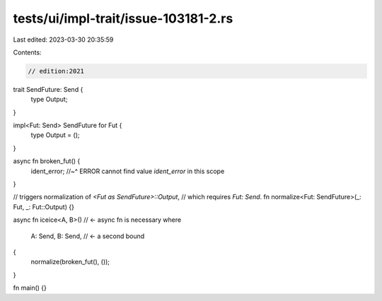 tests/ui/impl-trait/issue-103181-2.rs
=====================================

Last edited: 2023-03-30 20:35:59

Contents:

.. code-block:: rs

    // edition:2021

trait SendFuture: Send {
    type Output;
}

impl<Fut: Send> SendFuture for Fut {
    type Output = ();
}

async fn broken_fut() {
    ident_error;
    //~^ ERROR cannot find value `ident_error` in this scope
}

// triggers normalization of `<Fut as SendFuture>::Output`,
// which requires `Fut: Send`.
fn normalize<Fut: SendFuture>(_: Fut, _: Fut::Output) {}

async fn iceice<A, B>()
// <- async fn is necessary
where
    A: Send,
    B: Send, // <- a second bound
{
    normalize(broken_fut(), ());
}

fn main() {}


